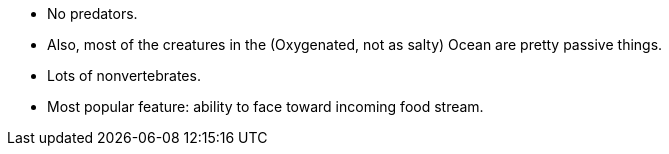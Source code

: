 - No predators.

- Also, most of the creatures in the (Oxygenated, not as salty) Ocean are pretty passive things.

- Lots of nonvertebrates.

- Most popular feature: ability to face toward incoming food stream.
